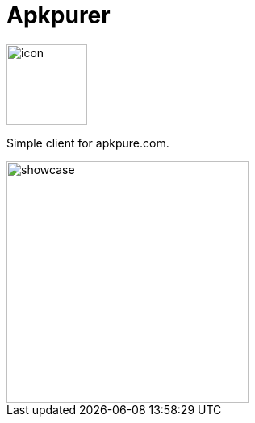 = Apkpurer

image::fastlane/metadata/android/en-US/images/icon.png[width=100]


Simple client for apkpure.com.

image::showcase.gif[width=300]

